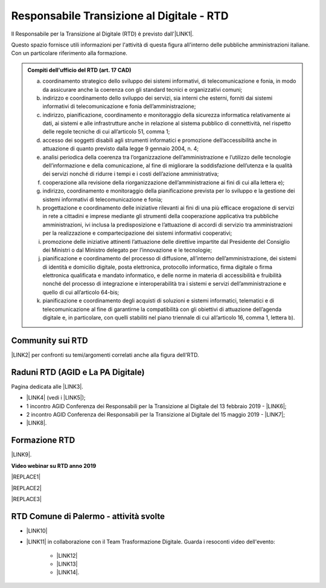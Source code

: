 
.. _hc5d6c4432791562116b1a153c21552c:

Responsabile Transizione al Digitale - RTD
##########################################

Il Responsabile per la Transizione al Digitale (RTD)  è previsto dall'\ |LINK1|\ .

Questo spazio fornisce utili informazioni per l'attività di questa figura all'interno delle pubbliche amministrazioni italiane. Con un particolare riferimento alla formazione.


.. admonition:: Compiti dell'ufficio del RTD (art. 17 CAD)

    a) coordinamento strategico dello sviluppo dei sistemi informativi, di telecomunicazione e fonia, in modo da assicurare anche la coerenza con gli standard tecnici e organizzativi comuni;
    
    b) indirizzo e coordinamento dello sviluppo dei servizi, sia interni che esterni, forniti dai sistemi informativi di telecomunicazione e fonia dell’amministrazione;
    
    c) indirizzo, pianificazione, coordinamento e monitoraggio della sicurezza informatica relativamente ai dati, ai sistemi e alle infrastrutture anche in relazione al sistema pubblico di connettività, nel rispetto delle regole tecniche di cui all’articolo 51, comma 1;
    
    d) accesso dei soggetti disabili agli strumenti informatici e promozione dell’accessibilità anche in attuazione di quanto previsto dalla legge 9 gennaio 2004, n. 4;
    
    e) analisi periodica della coerenza tra l’organizzazione dell’amministrazione e l’utilizzo delle tecnologie dell’informazione e della comunicazione, al fine di migliorare la soddisfazione dell’utenza e la qualità dei servizi nonché di ridurre i tempi e i costi dell’azione amministrativa;
    
    f) cooperazione alla revisione della riorganizzazione dell’amministrazione ai fini di cui alla lettera e);
    
    g) indirizzo, coordinamento e monitoraggio della pianificazione prevista per lo sviluppo e la gestione dei sistemi informativi di telecomunicazione e fonia;
    
    h) progettazione e coordinamento delle iniziative rilevanti ai fini di una più efficace erogazione di servizi in rete a cittadini e imprese mediante gli strumenti della cooperazione applicativa tra pubbliche amministrazioni, ivi inclusa la predisposizione e l’attuazione di accordi di servizio tra amministrazioni per la realizzazione e compartecipazione dei sistemi informativi cooperativi; 
    
    i) promozione delle iniziative attinenti l’attuazione delle direttive impartite dal Presidente del Consiglio dei Ministri o dal Ministro delegato per l’innovazione e le tecnologie;
    
    j) pianificazione e coordinamento del processo di diffusione, all’interno dell’amministrazione, dei sistemi di identità e domicilio digitale, posta elettronica, protocollo informatico, firma digitale o firma elettronica qualificata e mandato informatico, e delle norme in materia di accessibilità e fruibilità nonché del processo di integrazione e interoperabilità tra i sistemi e servizi dell’amministrazione e quello di cui all’articolo 64-bis; 
    
    k) pianificazione e coordinamento degli acquisti di soluzioni e sistemi informatici, telematici e di telecomunicazione al fine di garantirne la compatibilità con gli obiettivi di attuazione dell’agenda digitale e, in particolare, con quelli stabiliti nel piano triennale di cui all’articolo 16, comma 1, lettera b).

.. _h40772123c68613e73d775722d455a:

Community sui RTD
*****************

\ |LINK2|\  per confronti su temi/argomenti correlati anche alla figura dell'RTD. 

.. _h2042144e247e2661c452370702e462a:

Raduni RTD (AGID e La PA Digitale)
**********************************

Pagina dedicata alle \ |LINK3|\ .

* \ |LINK4|\  (vedi i \ |LINK5|\ );

* 1 incontro AGID Conferenza dei Responsabili per la Transizione al Digitale del 13 febbraio 2019 - \ |LINK6|\ ;

* 2 incontro AGID Conferenza dei Responsabili per la Transizione al Digitale del 15 maggio 2019 - \ |LINK7|\ ;

* \ |LINK8|\ .

.. _h461c1261c547d2c6e47b40d6b6231:

Formazione RTD
**************

\ |LINK9|\ .

\ |STYLE0|\ 


|REPLACE1|

 

|REPLACE2|


|REPLACE3|

.. _h4777144564346b74103369267965183:

RTD Comune di Palermo - attività svolte
***************************************

* \ |LINK10|\ 

* \ |LINK11|\  in collaborazione con il Team Trasformazione Digitale. Guarda i resoconti video dell'evento: 

    * \ |LINK12|\  

    * \ |LINK13|\  

    * \ |LINK14|\ .

.. bottom of content


.. |STYLE0| replace:: **Video webinar su RTD anno 2019**


.. |REPLACE1| raw:: html

    <iframe width="100%" height="500" src="https://www.youtube.com/embed/DaM3xLumHYU" frameborder="0" allow="autoplay; encrypted-media" allowfullscreen></iframe>
    <span class="footer_small">Ruolo e funzione del Responsabile per la transizione al digitale nell’attuazione del Piano triennale (29 ottobre 2019)</span>
    
.. |REPLACE2| raw:: html

    <iframe width="100%" height="500" src="https://www.youtube.com/embed/MAZniwA-wSo" frameborder="0" allow="autoplay; encrypted-media" allowfullscreen></iframe>
    <span class="footer_small"><a href="http://eventipa.formez.it/node/199190" target="_blank">Il documento amministrativo informatico (5 novembre 2019)</a></span>
.. |REPLACE3| raw:: html

    <iframe width="100%" height="500" src="https://www.youtube.com/embed/JFKaRAbnWnc" frameborder="0" allow="autoplay; encrypted-media" allowfullscreen></iframe>
    <span class="footer_small"><a href="http://eventipa.formez.it/node/200517" target="_blank">La riqualificazione della spesa ICT (12 novembre 2019)</a></span>

.. |LINK1| raw:: html

    <a href="https://docs.italia.it/italia/piano-triennale-ict/codice-amministrazione-digitale-docs/it/v2018-09-28/_rst/capo1_sezione3_art17.html" target="_blank">articolo 17 del Codice dell'Amministrazione Digitale</a>

.. |LINK2| raw:: html

    <a href="https://forum.italia.it/c/piano-triennale/RTD" target="_blank">Link a Forum Italia</a>

.. |LINK3| raw:: html

    <a href="https://www.agid.gov.it/it/agenzia/responsabile-transizione-digitale/conferenza" target="_blank">conferenze organizzate dall'AGID sui Responsabili Transizione al Digitale</a>

.. |LINK4| raw:: html

    <a href="https://www.lapadigitale.it/programma-raduno-responsabili-la-transizione-al-digitale/" target="_blank">1 raduno La PA Digitale a Bologna 28 novembre 2018</a>

.. |LINK5| raw:: html

    <a href="https://www.lapadigitale.it/materiale-raduno-responsabili-per-la-transizione-al-digitale/" target="_blank">video dei workshop</a>

.. |LINK6| raw:: html

    <a href="https://www.agid.gov.it/sites/default/files/repository_files/conferenzartd130219-def_0.pdf" target="_blank">Agenda dei lavori e presentazione</a>

.. |LINK7| raw:: html

    <a href="https://www.agid.gov.it/sites/default/files/repository_files/20190515conferenzartd-filemasterore10_0.pdf" target="_blank">Agenda dei lavori e presentazione</a>

.. |LINK8| raw:: html

    <a href="https://www.lapadigitale.it/programma-raduno-responsabili-per-la-transizione-al-digitale-2019/" target="_blank">2 raduno La PA Digitale a Bologna 13 novembre 2019</a>

.. |LINK9| raw:: html

    <a href="https://www.agid.gov.it/it/agenzia/responsabile-transizione-digitale/formazione-rtd" target="_blank">Formazione anno 2019 sulla figura del RTD curata da AGID e FormezPA</a>

.. |LINK10| raw:: html

    <a href="https://docs.google.com/presentation/d/1PM18t1E8e79WERgwqwwQKPOKeVC3liNBpB0nwSZgA5o/edit?usp=sharing" target="_blank">giornata informativa/formativa ai dirigenti comunali (3-4-5 dicembre 2018)</a>

.. |LINK11| raw:: html

    <a href="https://docs.google.com/presentation/d/1O0Cr2X6XUEBf9Oswl3eMaglAivu6u1f0q8WUZGKDTRc/edit?usp=sharing" target="_blank">evento pubblico (30 ottobre 2019) per la diffusione per la cultura e cittadinanza digitale</a>

.. |LINK12| raw:: html

    <a href="https://www.linkedin.com/posts/gstagno_workshop-palermo-servizi-activity-6595649776035872768-feKR" target="_blank">Linkedin Direttore Generale FPA (video)</a>

.. |LINK13| raw:: html

    <a href="https://www.palermotoday.it/attualita/servizi-pubblici-digitali-app-io-pagopa.html" target="_blank">Servizi pubblici digitali dall'app IO a PagoPA: ecco cosa cambia per i cittadini (video PalermoToday)</a>

.. |LINK14| raw:: html

    <a href="https://www.blogsicilia.it/palermo/il-futuro-dei-servizi-pubblici-e-digitale-a-palermo-giornata-di-formazione-con-forum-pa-video/504185/" target="_blank">Il futuro dei servizi pubblici è digitale, a Palermo giornata di formazione con “Forum PA” (video Blog Sicilia)</a>

